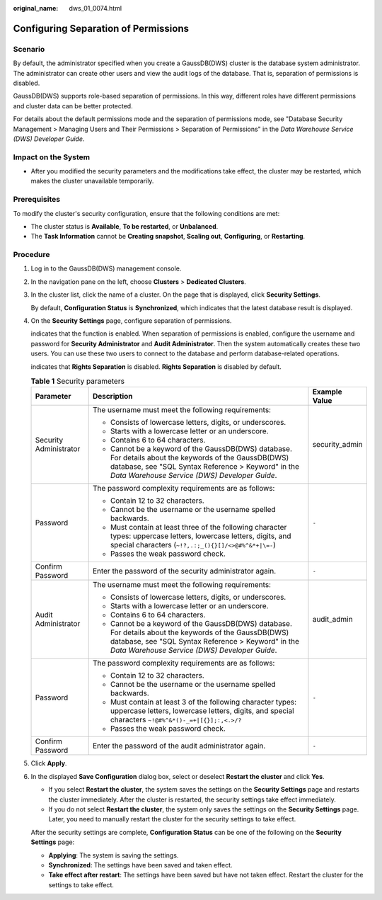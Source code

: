 :original_name: dws_01_0074.html

.. _dws_01_0074:

Configuring Separation of Permissions
=====================================

Scenario
--------

By default, the administrator specified when you create a GaussDB(DWS) cluster is the database system administrator. The administrator can create other users and view the audit logs of the database. That is, separation of permissions is disabled.

GaussDB(DWS) supports role-based separation of permissions. In this way, different roles have different permissions and cluster data can be better protected.

For details about the default permissions mode and the separation of permissions mode, see "Database Security Management > Managing Users and Their Permissions > Separation of Permissions" in the *Data Warehouse Service (DWS) Developer Guide*.

Impact on the System
--------------------

-  After you modified the security parameters and the modifications take effect, the cluster may be restarted, which makes the cluster unavailable temporarily.

Prerequisites
-------------

To modify the cluster's security configuration, ensure that the following conditions are met:

-  The cluster status is **Available**, **To be restarted**, or **Unbalanced**.
-  The **Task Information** cannot be **Creating snapshot**, **Scaling out**, **Configuring**, or **Restarting**.

Procedure
---------

#. Log in to the GaussDB(DWS) management console.

#. In the navigation pane on the left, choose **Clusters** > **Dedicated Clusters**.

#. In the cluster list, click the name of a cluster. On the page that is displayed, click **Security Settings**.

   By default, **Configuration Status** is **Synchronized**, which indicates that the latest database result is displayed.

#. On the **Security Settings** page, configure separation of permissions.

   |image1| indicates that the function is enabled. When separation of permissions is enabled, configure the username and password for **Security Administrator** and **Audit Administrator**. Then the system automatically creates these two users. You can use these two users to connect to the database and perform database-related operations.

   |image2| indicates that **Rights Separation** is disabled. **Rights Separation** is disabled by default.

   .. table:: **Table 1** Security parameters

      +------------------------+---------------------------------------------------------------------------------------------------------------------------------------------------------------------------------------------------------------+-----------------------+
      | Parameter              | Description                                                                                                                                                                                                   | Example Value         |
      +========================+===============================================================================================================================================================================================================+=======================+
      | Security Administrator | The username must meet the following requirements:                                                                                                                                                            | security_admin        |
      |                        |                                                                                                                                                                                                               |                       |
      |                        | -  Consists of lowercase letters, digits, or underscores.                                                                                                                                                     |                       |
      |                        | -  Starts with a lowercase letter or an underscore.                                                                                                                                                           |                       |
      |                        | -  Contains 6 to 64 characters.                                                                                                                                                                               |                       |
      |                        | -  Cannot be a keyword of the GaussDB(DWS) database. For details about the keywords of the GaussDB(DWS) database, see "SQL Syntax Reference > Keyword" in the *Data Warehouse Service (DWS) Developer Guide*. |                       |
      +------------------------+---------------------------------------------------------------------------------------------------------------------------------------------------------------------------------------------------------------+-----------------------+
      | Password               | The password complexity requirements are as follows:                                                                                                                                                          | ``-``                 |
      |                        |                                                                                                                                                                                                               |                       |
      |                        | -  Contain 12 to 32 characters.                                                                                                                                                                               |                       |
      |                        | -  Cannot be the username or the username spelled backwards.                                                                                                                                                  |                       |
      |                        | -  Must contain at least three of the following character types: uppercase letters, lowercase letters, digits, and special characters (``~!?,.:;_(){}[]/<>@#%^&*+|\=-``)                                      |                       |
      |                        | -  Passes the weak password check.                                                                                                                                                                            |                       |
      +------------------------+---------------------------------------------------------------------------------------------------------------------------------------------------------------------------------------------------------------+-----------------------+
      | Confirm Password       | Enter the password of the security administrator again.                                                                                                                                                       | ``-``                 |
      +------------------------+---------------------------------------------------------------------------------------------------------------------------------------------------------------------------------------------------------------+-----------------------+
      | Audit Administrator    | The username must meet the following requirements:                                                                                                                                                            | audit_admin           |
      |                        |                                                                                                                                                                                                               |                       |
      |                        | -  Consists of lowercase letters, digits, or underscores.                                                                                                                                                     |                       |
      |                        | -  Starts with a lowercase letter or an underscore.                                                                                                                                                           |                       |
      |                        | -  Contains 6 to 64 characters.                                                                                                                                                                               |                       |
      |                        | -  Cannot be a keyword of the GaussDB(DWS) database. For details about the keywords of the GaussDB(DWS) database, see "SQL Syntax Reference > Keyword" in the *Data Warehouse Service (DWS) Developer Guide*. |                       |
      +------------------------+---------------------------------------------------------------------------------------------------------------------------------------------------------------------------------------------------------------+-----------------------+
      | Password               | The password complexity requirements are as follows:                                                                                                                                                          | ``-``                 |
      |                        |                                                                                                                                                                                                               |                       |
      |                        | -  Contain 12 to 32 characters.                                                                                                                                                                               |                       |
      |                        | -  Cannot be the username or the username spelled backwards.                                                                                                                                                  |                       |
      |                        | -  Must contain at least 3 of the following character types: uppercase letters, lowercase letters, digits, and special characters ``~!@#%^&*()-_=+|[{}];:,<.>/?``                                             |                       |
      |                        | -  Passes the weak password check.                                                                                                                                                                            |                       |
      +------------------------+---------------------------------------------------------------------------------------------------------------------------------------------------------------------------------------------------------------+-----------------------+
      | Confirm Password       | Enter the password of the audit administrator again.                                                                                                                                                          | ``-``                 |
      +------------------------+---------------------------------------------------------------------------------------------------------------------------------------------------------------------------------------------------------------+-----------------------+

#. Click **Apply**.

#. In the displayed **Save Configuration** dialog box, select or deselect **Restart the cluster** and click **Yes**.

   -  If you select **Restart the cluster**, the system saves the settings on the **Security Settings** page and restarts the cluster immediately. After the cluster is restarted, the security settings take effect immediately.
   -  If you do not select **Restart the cluster**, the system only saves the settings on the **Security Settings** page. Later, you need to manually restart the cluster for the security settings to take effect.

   After the security settings are complete, **Configuration Status** can be one of the following on the **Security Settings** page:

   -  **Applying**: The system is saving the settings.
   -  **Synchronized**: The settings have been saved and taken effect.
   -  **Take effect after restart**: The settings have been saved but have not taken effect. Restart the cluster for the settings to take effect.

.. |image1| image:: /_static/images/en-us_image_0000001759579485.png
.. |image2| image:: /_static/images/en-us_image_0000001711820076.jpg
